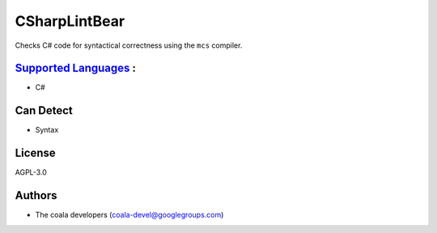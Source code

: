 **CSharpLintBear**
==================

Checks C# code for syntactical correctness using the ``mcs`` compiler.

`Supported Languages <../README.rst>`_ :
-----

* C#



Can Detect
----------

* Syntax

License
-------

AGPL-3.0

Authors
-------

* The coala developers (coala-devel@googlegroups.com)
